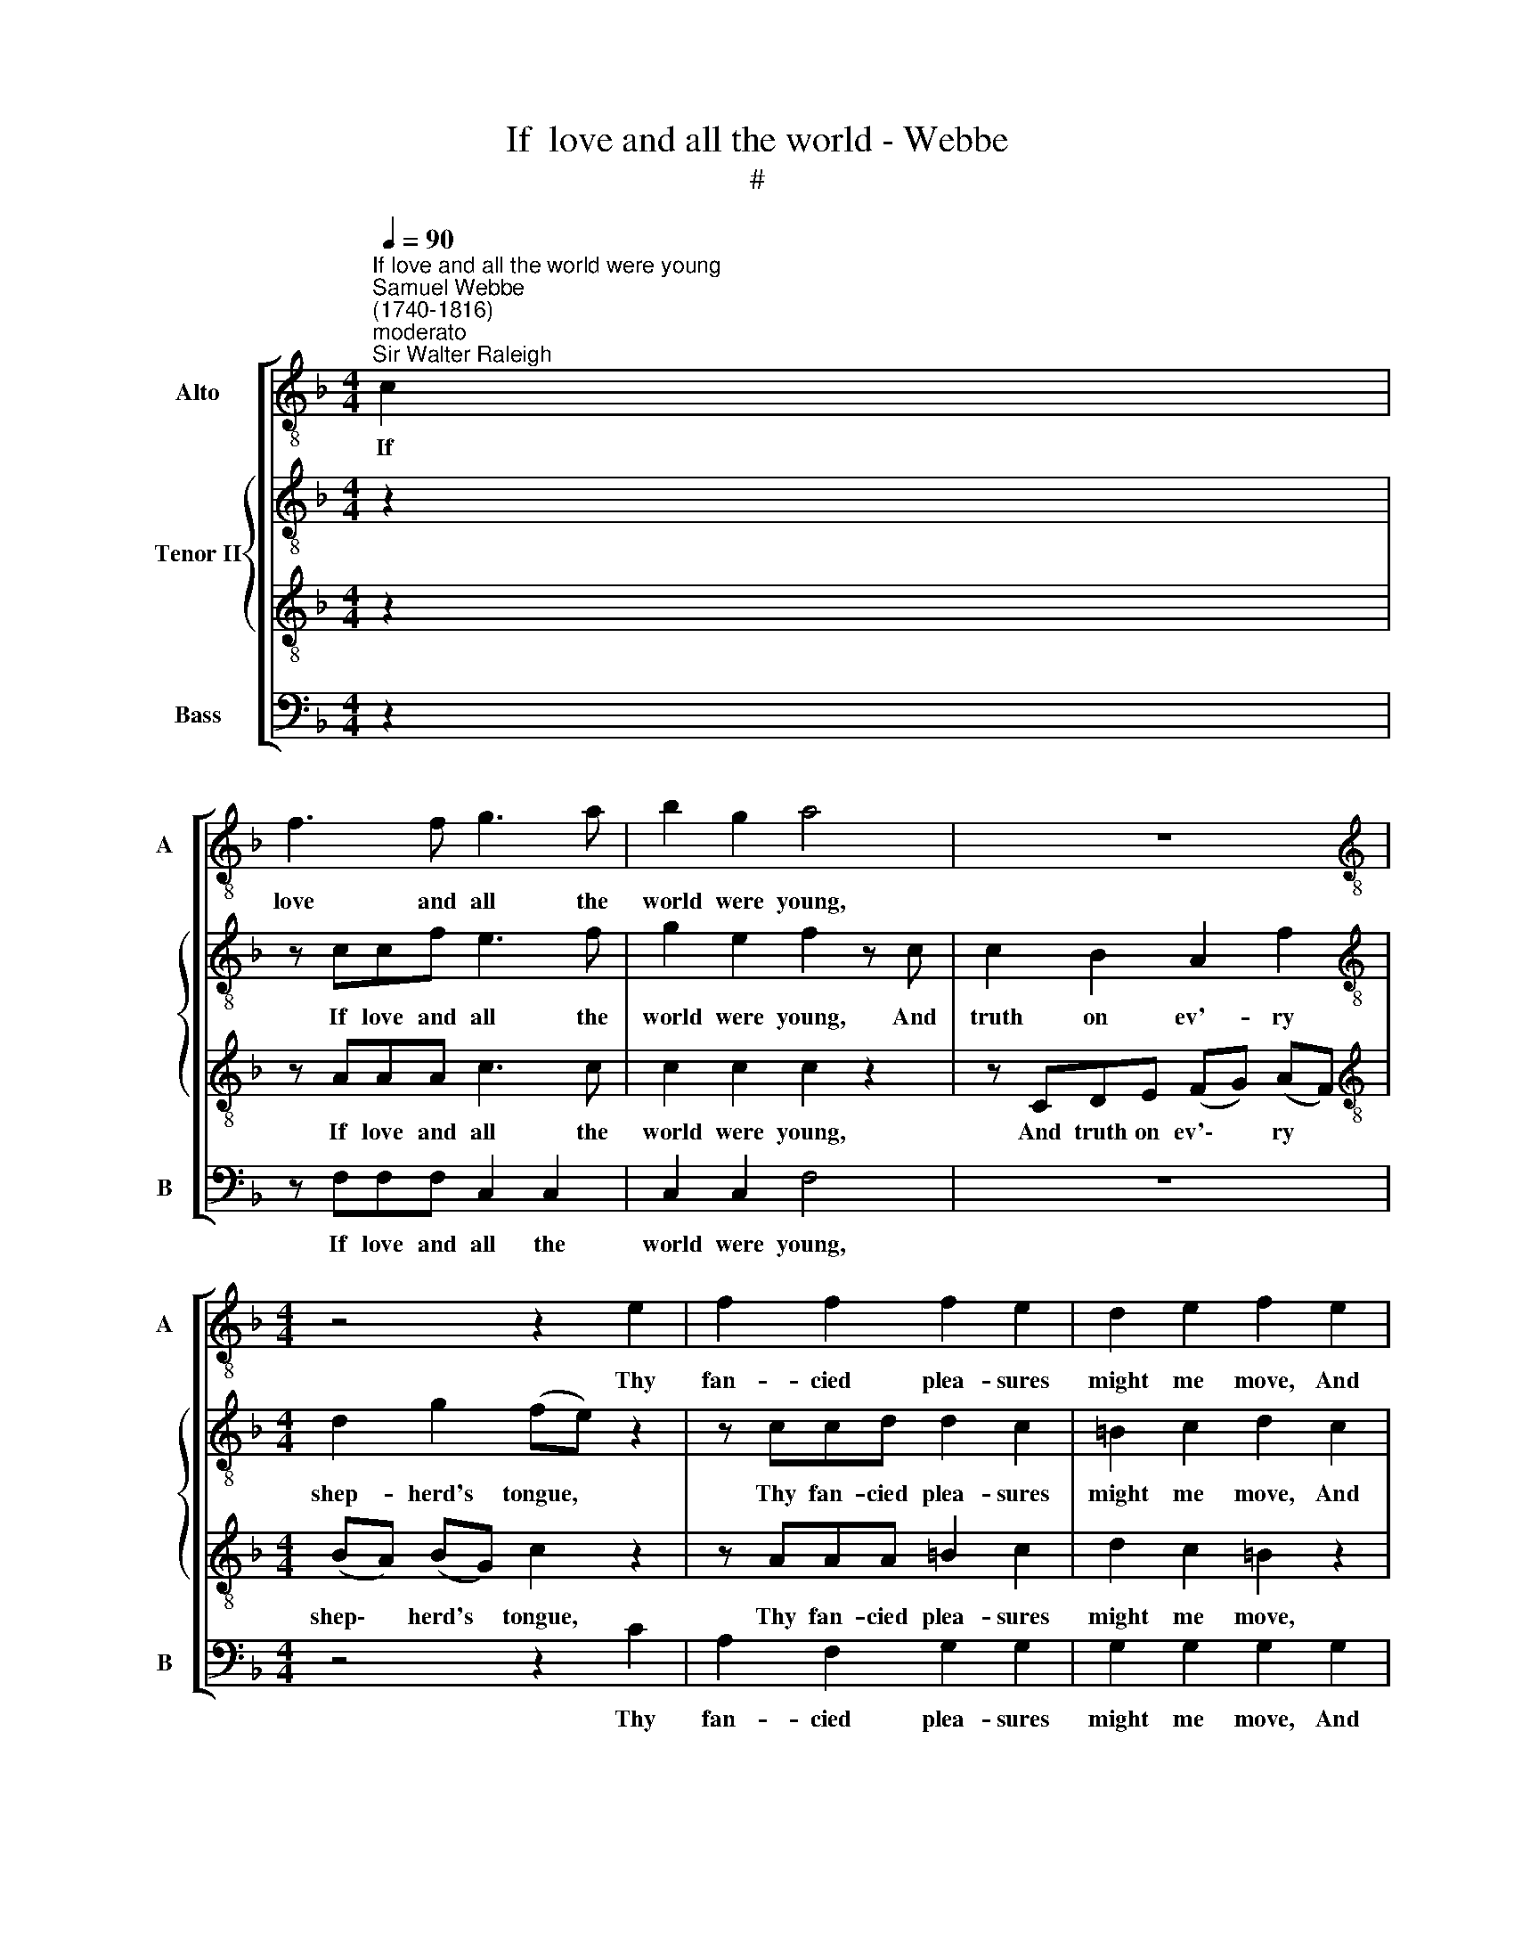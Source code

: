 X:1
T:If  love and all the world - Webbe
T:#
%%score [ 1 { 2 | 3 } 4 ]
L:1/8
Q:1/4=90
M:4/4
K:F
V:1 treble-8 nm="Alto" snm="A"
V:2 treble-8 nm="Tenor II"
V:3 treble-8 
V:4 bass nm="Bass" snm="B"
V:1
"^If love and all the world were young""^Samuel Webbe\n(1740-1816)""^moderato""^Sir Walter Raleigh" c2 | %1
w: If|
 f3 f g3 a | b2 g2 a4 | z8 |[M:4/4][K:treble-8] z4 z2 e2 | f2 f2 f2 e2 | d2 e2 f2 e2 | %7
w: love and all the|world were young,||Thy|fan- cied plea- sures|might me move, And|
 (d g2) f ec z2 |!p! d3 (e/f/) (fe) z2 |!f! (d g2) f ec z2 |!p! d3 (c/d/) c2 z!f! c | c6 g2 | %12
w: I * might li- sten|to thy * love, *|I * might li- sten|to thy * love. But|time drives|
 ecde f2 z a | a2 g2 f2 g2- | g2 f2 e3 e | a2 g2 f2 g2- | %16
w: flocks from field to fold; The|ri- vers rage, ri\-|* vers rage, and|hills grow cold, hills|
 g2 f2[Q:1/4=45] !fermata!e2!p![Q:1/4=90] e2 | f2 f2 e3 e | e2 e2 f2 z2 | z8 | %20
w: * grow cold, Then|droop- ing Phi- lo-|mel is dumb,||
 z4 z2 z"^piu lento"[Q:1/4=80] c | c3 c _d3 c | B2 B2 c2 z c | %23
w: Then|droop- ing Phi- lo-|mel is dumb, And|
[Q:1/4=80][Q:1/4=80][Q:1/4=80][Q:1/4=80] f3 g _a3 f | b2 T_a2[Q:1/4=40] !fermata!g2 | %25
w: age com- plains of|cares to come.|
[M:6/8]"^in a pastoral manner"[Q:1/4=90] z | z8 x | z3 z2!p! f x2 | f3- f2 f | %29
w: ||thy|beds * of|
[M:6/8][K:treble-8][Q:1/4=90][Q:1/4=90][Q:1/4=90][Q:1/4=90] f3 f2 a | (a3- ag)a | b3 b3 | %32
w: ro- ses, Thy|cap, * * thy|kir- tle,|
 (g3- ga)b | a3 f2!f! a | g3 (cde) | f3- f2 f | (ef)g f2 e | (e3 d2) g | g3 f3 | e3 (def) | %40
w: and * * thy|po- sies. All|these in * *|me, * in|me * can no- thing|move, * To|live with|thee and * *|
 e3 Td3 | c3- c2 :: z | z6 | z3 z2!p! c | (c3- cd)e | f3- f2!f! f | f3 f3 | (f3- fg)a | b3 a3 | %50
w: be thy|love. *|||and|love * * re-|main, * Had|joy no|date, * * and|age no|
 (a g2- g2)!p! g | (g3- ga)b | a3 f3 | f3 f3 | f3- f2!f! f | f3 e3 | (f3- fd)B | A3 TG3 | F3- F2 :| %59
w: pain, * * Then|these * * de-|lights my|mind might|move, * And|I might|li\- * * sten|to thy|love. *|
V:2
 z2 | z ccf e3 f | g2 e2 f2 z c | c2 B2 A2 f2 |[M:4/4][K:treble-8] d2 g2 (fe) z2 | z ccd d2 c2 | %6
w: |If love and all the|world were young, And|truth on ev'- ry|shep- herd's tongue, *|Thy fan- cied plea- sures|
 =B2 c2 d2 c2 | =B3 B cc z2 |!p! c2 =B2 c2 z2 |!f! =B3 B cG!p! c2- | c2 =B2 c2 z!f! G | %11
w: might me move, And|I might li- sten|to thy love,|I might li- sten to|* thy love. But|
 G2 A2 _B2 z B | B3 B A2 z2 | z A=B^c d4 | z efd ^c4 | z A=B^c d4 | z efd !fermata!^c2!p! c2 | %17
w: time drives flocks from|field to fold;|The ri- vers rage,|the ri- vers rage,|and hills grow cold,|and hills grow cold, Then|
 d2 d2 e3 =c | c2 c2 c2 z c | c3 c _e3 c | (dc) (BA) G2 z"^piu lento" G | _A3 A B3 A | %22
w: droop- ing Phi- lo-|mel is dumb, And|age com- plains of|care * to * come. Then|droop- ing Phi- lo-|
 G2 G2 _A2 z c | _d3 d c3 f | =e2 Tf2 !fermata!e2 |[M:4/4]!p! c | (c3- c B)A (A3- | AB)c (def fe) | %28
w: mel is dumb, And|age com- plains of|cares to come.|Thy|gowns, * * thy belts,|* * thy beds * * * *|
 d x5 |[M:6/8][K:treble-8] d3 c2 f | f3- f2 f | f3 f3 | f3- f2 f | f3 f2!f! c | d3 c3 | c3 (=Bcd) | %36
w: of|ro- ses, Thy|cap, * thy|kir- tle,|and * thy|po- sies. All|these in|me, in * *|
 (cd)e d2 c | (c3 =B2) B | (cde) (fed) | e2 c c3- | c3 =B3 | c3- c2 ::!p! G | (G3- GA)=B | %44
w: me * can no- thing|move, * To|live * * with * *|thee and be|* thy|love. *|If|youth * * could|
 c3- c2 c | c3 c3 | c3- c2!f! c | c3 f3 | d3 f3 | e3 f3 | (f e2- e2)!p! e | (e3- ef)g | f3 c3 | %53
w: last, * and|love re-|main, * Had|joy no|date, and|age no|pain, * * Then|these * * de-|lights my|
 (c3- cd)_e | d3- d2!f! d | c3 c3 | (c3 db)g | f3 Te3 | f3- f2 :| %59
w: mind * * might|move, * And|I might|li\- * * sten|to thy|love. *|
V:3
 z2 | z AAA c3 c | c2 c2 c2 z2 | z CDE (FG) (AF) |[M:4/4][K:treble-8] (BA) (BG) c2 z2 | %5
w: |If love and all the|world were young,|And truth on ev'\- * ry *|shep\- * herd's * tongue,|
 z AAA =B2 c2 | d2 c2 =B2 z2 | z GGG GE z2 |!p! A2 G2 G2 z2 | z!f! G2 G GE z2 | %10
w: Thy fan- cied plea- sures|might me move,|And I might li- sten|to thy love,|I might li- sten|
!p! A2 G2 E2 z!f! E | E2 F2 G2 z G | G3 G F2 z2 | z4 z ABG | A8- | A4 z ABG | !fermata!A6!p! A2 | %17
w: to thy love. But|time drives flocks from|field to fold;|The ri- vers|rage,|* and hills grow|cold, Then|
 (FG) (A=B) c3 G | G2 G2 A2 z A | A3 A c3 A | (BA) (GF) E2 z"^piu lento" E | F3 F F3 F | %22
w: droop\- * ing * Phi- lo-|mel is dumb, And|age com- plains of|care * to * come. Then|droop- ing Phi- lo-|
 G2 _E2 E2 z _A | _A2 B2 c3 c | c2 c2 !fermata!c2 |[M:4/4]!p! =A | (A3- A G)F x3 | (F3- F G)A x2 | %28
w: mel is dumb, And|age com- plains of|cares to come.|Thy|gowns, * * thy|belts, * * thy|
 (Bcd d c)B |[M:6/8][K:treble-8] B3 A2 c | (c3- cB)c | d3 d3 | (B3- Bc)d | c3 A2!f! A | %34
w: beds * * * * of|ro- ses, Thy|cap, * * thy|kir- tle,|and * * thy|po- sies. All|
 (=B3 c2) G | (FGA) G3 | G2 G (A=B)c | G3- G3 | z2 G A2 =B | c3 A3 | G3 G3 | E3- E2 ::!p! G | %43
w: these * in|me, * * in|me can no\- * thing|move, *|To live with|thee and|be thy|love. *|If|
 G3 F3 | E3- E2 c | c3 B3 | A3- A2!f! A | (A3- AB)c | d3 c3 | c3 c3 | c3- c2!p! c | c3- c2 c | %52
w: youth could|last, * and|love re-|main, * Had|joy * * no|date, and|age no|pain, * Then|these * de-|
 c3 F3 | F3 A3 | B3- B2!f! B | F3 B3 | (A3 GF)G | (ABc- c2) B | A3- A2 :| %59
w: lights my|mind might|move, * And|I might|li\- * * sten|to * * * thy|love. *|
V:4
 z2 | z F,F,F, C,2 C,2 | C,2 C,2 F,4 | z8 |[M:4/4] z4 z2 C2 | A,2 F,2 G,2 G,2 | G,2 G,2 G,2 G,2 | %7
w: |If love and all the|world were young,||Thy|fan- cied plea- sures|might me move, And|
 G,2 G,2 C,E, z2 | F,2 G,2 C,2 z2 |!f! G,2 G,,2 C,E, z2 |!p! F,2 G,2 C,2 z!f! E, | %11
w: I might li- sten|to thy love,|I might li- sten|to thy love. But|
 C,2 C,2 C,2 C,2 | C,2 C,2 F,2 z F, | F,2 E,2 D,4- | D,4 A,3 A, | F,2 E,2 D,4- | %16
w: time drives flocks from|field to fold; The|ri- vers rage,|* rage, and|hills grown cold,|
 D,2 D,2 !fermata!A,,2!p! A,,2 | D,2 D,2 C,3 C, | C,2 C,2 F,2 z F, | F,3 F, F,3 F, | %20
w: * grow cold, Then|droop- ing Phi- lo-|mel is dumb, And|age com- plains of|
 B,,2 B,,2 C,2 z"^piu lento" C, | F,3 F, B,,3 B,, | _E,2 E,2 _A,,2 z A,, | _D,2 B,,2 _A,,3 _A, | %24
w: care to come. Then|droop- ing Phi- lo-|mel is dumb, And|age com- plains of|
 G,2 F,2 !fermata!C,2 |[M:6/8] z | z3 z2!p! F, x3 | F,3- F,2 F, x2 | B,,3- B,,2 B,, | %29
w: cares to come.||thy|belts, * thy|beds * of|
[M:6/8] F,3 F,2 F, | F,3- F,2 F, | F,3 F,3 | F,3- F,2 F, | F,3 F,2!f! F, | F,3 E,3 | %35
w: ro- ses, Thy|cap, * thy|kir- tle,|and * thy|po- sies. All|these in|
 D,3 (G,,A,,=B,,) | C,3 F,3 | G,3- G,2 F, | E,3 D,3 | C,3 F,3 | G,3 G,3 | C,3- C,2 :: z | z6 | z6 | %45
w: me can * *|no- thing|move, * To|live with|thee and|be thy|love. *||||
 z6 | z3 z2!f! F, | (F,3- F,G,)A, | B,3 A,3 | G,3 F,3 | C,3- C,2!p! C, | C,3- C,2 C, | F,3 A,,3 | %53
w: |Had|joy * * no|date, and|age no|pain, * Then|these * de-|lights my|
 (A,,3- A,,B,,)C, | B,,3- B,,2!f! B, | A,3 G,3 | F,3 B,,3 | C,3 C,3 | F,3- F,2 :| %59
w: mind * * might|move, * And|I might|li- sten|to thy|love. *|

